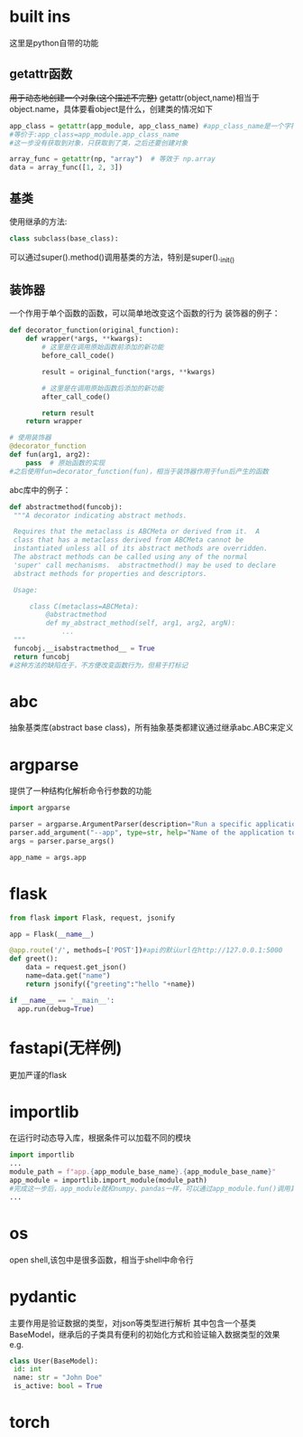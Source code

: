 * built ins
 这里是python自带的功能
** getattr函数
 +用于动态地创建一个对象(这个描述不完整)+
 getattr(object,name)相当于object.name，具体要看object是什么，创建类的情况如下
#+begin_src python
   app_class = getattr(app_module, app_class_name) #app_class_name是一个字符串 app_module是module类型，类似numpy
   #等价于:app_class=app_module.app_class_name
   #这一步没有获取到对象，只获取到了类，之后还要创建对象

   array_func = getattr(np, "array")  # 等效于 np.array
   data = array_func([1, 2, 3])  
#+end_src

** 基类
 使用继承的方法:
#+begin_src python
   class subclass(base_class):
#+end_src
 可以通过super().method()调用基类的方法，特别是super()._init_()
** 装饰器
 一个作用于单个函数的函数，可以简单地改变这个函数的行为
 装饰器的例子：
#+begin_src python
   def decorator_function(original_function):
       def wrapper(*args, **kwargs):
           # 这里是在调用原始函数前添加的新功能
           before_call_code()
           
           result = original_function(*args, **kwargs)
          
           # 这里是在调用原始函数后添加的新功能
           after_call_code()
           
           return result
       return wrapper
      
   # 使用装饰器
   @decorator_function
   def fun(arg1, arg2):
       pass  # 原始函数的实现
   #之后使用fun=decorator_function(fun)，相当于装饰器作用于fun后产生的函数
#+end_src
 abc库中的例子：
#+begin_src python
   def abstractmethod(funcobj):
    """A decorator indicating abstract methods.

    Requires that the metaclass is ABCMeta or derived from it.  A
    class that has a metaclass derived from ABCMeta cannot be
    instantiated unless all of its abstract methods are overridden.
    The abstract methods can be called using any of the normal
    'super' call mechanisms.  abstractmethod() may be used to declare
    abstract methods for properties and descriptors.

    Usage:

        class C(metaclass=ABCMeta):
            @abstractmethod
            def my_abstract_method(self, arg1, arg2, argN):
                ...
    """
    funcobj.__isabstractmethod__ = True
    return funcobj
   #这种方法的缺陷在于，不方便改变函数行为，但易于打标记
#+end_src
* abc
 抽象基类库(abstract base class)，所有抽象基类都建议通过继承abc.ABC来定义
* argparse
 提供了一种结构化解析命令行参数的功能
#+begin_src python
   import argparse

   parser = argparse.ArgumentParser(description="Run a specific application service.")
   parser.add_argument("--app", type=str, help="Name of the application to run (e.g., 'patient', 'doctor', 'mock').")
   args = parser.parse_args()

   app_name = args.app
#+end_src
* flask
#+begin_src python
    from flask import Flask, request, jsonify

    app = Flask(__name__)

    @app.route('/', methods=['POST'])#api的默认url在http://127.0.0.1:5000
    def greet():
        data = request.get_json()
        name=data.get("name")
        return jsonify({"greeting":"hello "+name})

    if __name__ == '__main__':
      app.run(debug=True)
#+end_src
* fastapi(无样例)
 更加严谨的flask
* importlib
 在运行时动态导入库，根据条件可以加载不同的模块
#+begin_src python
   import importlib
   ...
   module_path = f"app.{app_module_base_name}.{app_module_base_name}"
   app_module = importlib.import_module(module_path)
   #完成这一步后，app_module就和numpy、pandas一样，可以通过app_module.fun()调用其中的内容
   ...
#+end_src
* os
 open shell,该包中是很多函数，相当于shell中命令行
* pydantic
 主要作用是验证数据的类型，对json等类型进行解析
 其中包含一个基类BaseModel，继承后的子类具有便利的初始化方式和验证输入数据类型的效果
 e.g.
#+begin_src python
   class User(BaseModel):
    id: int
    name: str = "John Doe"
    is_active: bool = True
#+end_src
* torch
